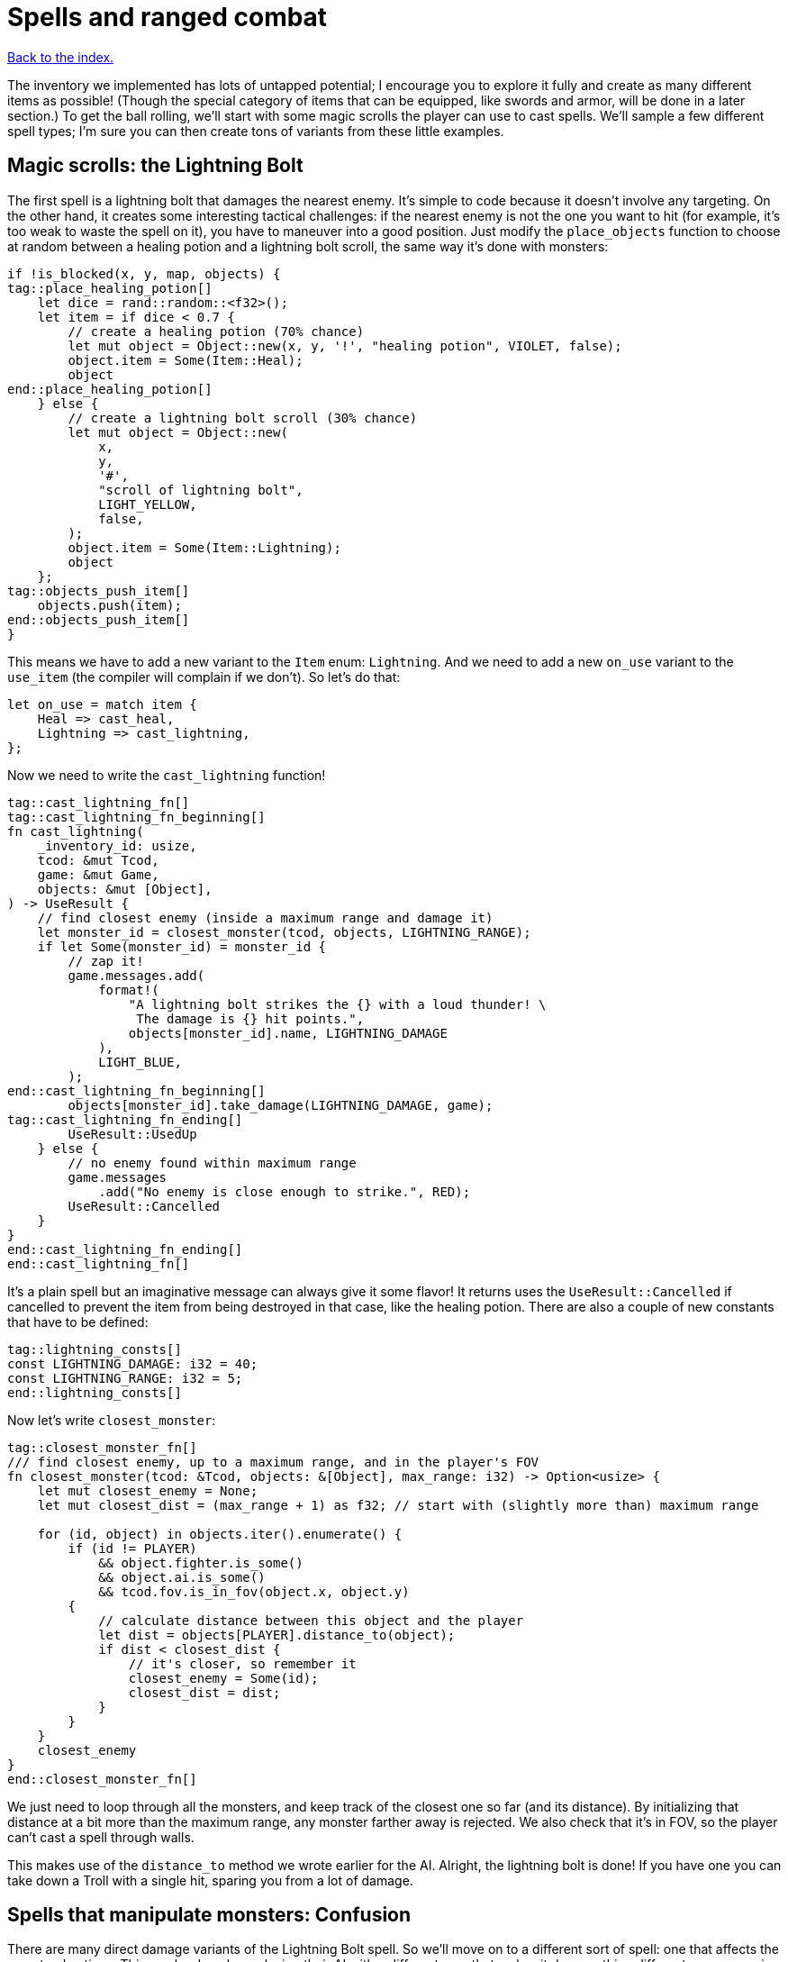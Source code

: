 = Spells and ranged combat
:icons: font
:source-highlighter: pygments
:source-language: rust
ifdef::env-github[:outfilesuffix: .adoc]

<<index#,Back to the index.>>


The inventory we implemented has lots of untapped potential; I
encourage you to explore it fully and create as many different items
as possible! (Though the special category of items that can be
equipped, like swords and armor, will be done in a later section.) To
get the ball rolling, we'll start with some magic scrolls the player
can use to cast spells. We'll sample a few different spell types; I'm
sure you can then create tons of variants from these little examples.

== Magic scrolls: the Lightning Bolt

The first spell is a lightning bolt that damages the nearest enemy.
It's simple to code because it doesn't involve any targeting. On the
other hand, it creates some interesting tactical challenges: if the
nearest enemy is not the one you want to hit (for example, it's too
weak to waste the spell on it), you have to maneuver into a good
position. Just modify the `place_objects` function to choose at random
between a healing potion and a lightning bolt scroll, the same way
it's done with monsters:

[source]
----
if !is_blocked(x, y, map, objects) {
tag::place_healing_potion[]
    let dice = rand::random::<f32>();
    let item = if dice < 0.7 {
        // create a healing potion (70% chance)
        let mut object = Object::new(x, y, '!', "healing potion", VIOLET, false);
        object.item = Some(Item::Heal);
        object
end::place_healing_potion[]
    } else {
        // create a lightning bolt scroll (30% chance)
        let mut object = Object::new(
            x,
            y,
            '#',
            "scroll of lightning bolt",
            LIGHT_YELLOW,
            false,
        );
        object.item = Some(Item::Lightning);
        object
    };
tag::objects_push_item[]
    objects.push(item);
end::objects_push_item[]
}
----

This means we have to add a new variant to the `Item` enum:
`Lightning`. And we need to add a new `on_use` variant to the
`use_item` (the compiler will complain if we don't). So let's do that:

[source]
----
let on_use = match item {
    Heal => cast_heal,
    Lightning => cast_lightning,
};
----

Now we need to write the `cast_lightning` function!

[source]
----
tag::cast_lightning_fn[]
tag::cast_lightning_fn_beginning[]
fn cast_lightning(
    _inventory_id: usize,
    tcod: &mut Tcod,
    game: &mut Game,
    objects: &mut [Object],
) -> UseResult {
    // find closest enemy (inside a maximum range and damage it)
    let monster_id = closest_monster(tcod, objects, LIGHTNING_RANGE);
    if let Some(monster_id) = monster_id {
        // zap it!
        game.messages.add(
            format!(
                "A lightning bolt strikes the {} with a loud thunder! \
                 The damage is {} hit points.",
                objects[monster_id].name, LIGHTNING_DAMAGE
            ),
            LIGHT_BLUE,
        );
end::cast_lightning_fn_beginning[]
        objects[monster_id].take_damage(LIGHTNING_DAMAGE, game);
tag::cast_lightning_fn_ending[]
        UseResult::UsedUp
    } else {
        // no enemy found within maximum range
        game.messages
            .add("No enemy is close enough to strike.", RED);
        UseResult::Cancelled
    }
}
end::cast_lightning_fn_ending[]
end::cast_lightning_fn[]
----

It's a plain spell but an imaginative message can always give it some
flavor! It returns uses the `UseResult::Cancelled` if cancelled to prevent the item
from being destroyed in that case, like the healing potion. There are
also a couple of new constants that have to be defined:

[source]
----
tag::lightning_consts[]
const LIGHTNING_DAMAGE: i32 = 40;
const LIGHTNING_RANGE: i32 = 5;
end::lightning_consts[]
----

Now let's write `closest_monster`:

[source]
----
tag::closest_monster_fn[]
/// find closest enemy, up to a maximum range, and in the player's FOV
fn closest_monster(tcod: &Tcod, objects: &[Object], max_range: i32) -> Option<usize> {
    let mut closest_enemy = None;
    let mut closest_dist = (max_range + 1) as f32; // start with (slightly more than) maximum range

    for (id, object) in objects.iter().enumerate() {
        if (id != PLAYER)
            && object.fighter.is_some()
            && object.ai.is_some()
            && tcod.fov.is_in_fov(object.x, object.y)
        {
            // calculate distance between this object and the player
            let dist = objects[PLAYER].distance_to(object);
            if dist < closest_dist {
                // it's closer, so remember it
                closest_enemy = Some(id);
                closest_dist = dist;
            }
        }
    }
    closest_enemy
}
end::closest_monster_fn[]
----

We just need to loop through all the monsters, and keep track of the
closest one so far (and its distance). By initializing that distance
at a bit more than the maximum range, any monster farther away is
rejected. We also check that it's in FOV, so the player can't cast a
spell through walls.

This makes use of the `distance_to` method we wrote earlier for
the AI. Alright, the lightning bolt is done! If you have one you can
take down a Troll with a single hit, sparing you from a lot of damage.

== Spells that manipulate monsters: Confusion

There are many direct damage variants of the Lightning Bolt spell. So
we'll move on to a different sort of spell: one that affects the
monsters' actions. This can be done by replacing their AI with a
different one, that makes it do something different -- run away in
fear, stay knocked out for a few turns, even fight on the player's
side for a while!

My choice was a Confusion spell, that makes the monster move around
randomly, and not attack the player. To do this, we'll change our
empty `Ai` struct into an enum with two variants:

[source]
----
tag::enum_ai[]
#[derive(Clone, Debug, PartialEq)]
tag::enum_ai_definition[]
enum Ai {
    Basic,
    Confused {
        previous_ai: Box<Ai>,
        num_turns: i32,
    },
}
end::enum_ai_definition[]
end::enum_ai[]
----

The `Basic` option is the AI we've used until now -- a monster moves
towards a player and tries to attack.

The `Confused` one is what we want to implement now: it moves randomly
for a few turns and then reverts back to the AI it had before it got
confused.

This is still an enum, but it uses a struct-like enum variant for
`Confused`. In Rust, enums variants aren't just empty identifiers, but
can hold data, too!

We need to change the monster creation in `place_objects` a little:

[source]
----
// create an orc
orc.ai = Some(Ai::Basic);
// ...
// create a troll
troll.ai = Some(Ai::Basic);
----

Next, let's move the code from `ai_take_turn` to its own function:

[source]
----
tag::ai_take_turn_fn[]
fn ai_take_turn(monster_id: usize, tcod: &Tcod, game: &mut Game, objects: &mut [Object]) {
    use Ai::*;
    if let Some(ai) = objects[monster_id].ai.take() {
        let new_ai = match ai {
            Basic => ai_basic(monster_id, tcod, game, objects),
            Confused {
                previous_ai,
                num_turns,
            } => ai_confused(monster_id, tcod, game, objects, previous_ai, num_turns),
        };
        objects[monster_id].ai = Some(new_ai);
    }
}
end::ai_take_turn_fn[]

tag::ai_basic_fn[]
fn ai_basic(monster_id: usize, tcod: &Tcod, game: &mut Game, objects: &mut [Object]) -> Ai {
    // a basic monster takes its turn. If you can see it, it can see you
    let (monster_x, monster_y) = objects[monster_id].pos();
    if tcod.fov.is_in_fov(monster_x, monster_y) {
        if objects[monster_id].distance_to(&objects[PLAYER]) >= 2.0 {
            // move towards player if far away
            let (player_x, player_y) = objects[PLAYER].pos();
            move_towards(monster_id, player_x, player_y, &game.map, objects);
        } else if objects[PLAYER].fighter.map_or(false, |f| f.hp > 0) {
            // close enough, attack! (if the player is still alive.)
            let (monster, player) = mut_two(monster_id, PLAYER, objects);
            monster.attack(player, game);
        }
    }
    Ai::Basic
}
end::ai_basic_fn[]
----

The function now does a dispatch similar to the one in `use_item`.
Based on the AI type, it calls `ai_basic` or `ai_confused`.

The `ai_basic` function now contains what was previously in
`ai_take_turn` except that now it also returns an `Ai` value. This is
because the `Ai` now can't be `Copy` (and *that's* because the
`Confused` variant uses `Box<Ai>` and boxes cannot be copied).

In the case of the `Basic` ai, we don't really care since we're not
modifying any data.

But in case of Confused, we'll want to decrease the number of
remaining turns and when they run out, swap the previous AI.

A simple way to do that without running into any ownership issues is
to take the present `Ai` value (by calling `ai.take()` -- it moves it
out, leaving `None` in its place), calling the appropriate function
(`ai_basic` or `ai_confuse`) with all its contents (i.e. `previous_ai`
and `num_turns` for `Confused`) and then put whatever `Ai` the
function returned back as the monster's `ai` component.

It's a bit complex if you haven't internalised the `Option` and `Box`
types and how the ownership works, but it's actually quite
straightforward once you do.

You can try to write `ai_take_turn` yourself without moving anything
-- just use `objects[monster_id].ai.as_mut()` to get a mutable
reference and think through the compile errors Rust will give you.

So after that mouthful, the rather anti-climactic implementation of
`ai_confused`:

[source]
----
tag::ai_confused_fn[]
fn ai_confused(
    monster_id: usize,
    _tcod: &Tcod,
    game: &mut Game,
    objects: &mut [Object],
    previous_ai: Box<Ai>,
    num_turns: i32,
) -> Ai {
    if num_turns >= 0 {
        // still confused ...
        // move in a random direction, and decrease the number of turns confused
        move_by(
            monster_id,
            rand::thread_rng().gen_range(-1, 2),
            rand::thread_rng().gen_range(-1, 2),
            &game.map,
            objects,
        );
        Ai::Confused {
            previous_ai: previous_ai,
            num_turns: num_turns - 1,
        }
    } else {
        // restore the previous AI (this one will be deleted)
        game.messages.add(
            format!("The {} is no longer confused!", objects[monster_id].name),
            RED,
        );
        *previous_ai
    }
}
end::ai_confused_fn[]
----

It takes pretty much the same parameters as `ai_basic`, but it moves
the monster at random if it's still confused and it returns the
previous AI otherwise.

If you look at the return values, in the confused case, we're
reconstructing the `Ai::Confused` value again, with the same
`previous_ai` and a `num_turns` decreased by one. This is where we
move `previous_ai` instead of mutating anything.

And in the `else` case, we just return `previous_ai` on its own,
getting rid of the `Confused` value entirely. We have to prepend it
with an asterisk to return the boxed value -- `Ai`. If we didn't put
the asterisk there, we'd return `Box<Ai>`, which is not what
`ai_take_turn` expects.

Now, the actual scroll that causes this AI! For it to appear in the
dungeon it must be added to `place_objects`. Notice that the chance of
getting a lightning bolt scroll must change:

[source]
----
...
tag::place_lightning_bolt[]
} else if dice < 0.7 + 0.1 {
    // create a lightning bolt scroll (10% chance)
    let mut object =
        Object::new(x, y, '#', "scroll of lightning bolt", LIGHT_YELLOW, false);
    object.item = Some(Item::Lightning);
    object
end::place_lightning_bolt[]
tag::place_confusion[]
} else {
    // create a confuse scroll (10% chance)
    let mut object = Object::new(x, y, '#', "scroll of confusion", LIGHT_YELLOW, false);
    object.item = Some(Item::Confuse);
    object
};
end::place_confusion[]
----

We're making all scrolls look the same here, but in your game that's up
to you. The `cast_confuse` function can now be defined. It hits the
closest monster for now, like the lightning bolt; later we'll allow
targeting.

NOTE: The percentages in the comments aren't quite correct right now, but they will be
once we've added all the items here.

[source]
----
tag::cast_confuse_header[]
fn cast_confuse(
    _inventory_id: usize,
    tcod: &mut Tcod,
    game: &mut Game,
    objects: &mut [Object],
) -> UseResult {
end::cast_confuse_header[]
    // find closest enemy in-range and confuse it
    let monster_id = target_monster(CONFUSE_RANGE, objects, tcod);
tag::cast_confuse_action[]
    if let Some(monster_id) = monster_id {
        let old_ai = objects[monster_id].ai.take().unwrap_or(Ai::Basic);
        // replace the monster's AI with a "confused" one; after
        // some turns it will restore the old AI
        objects[monster_id].ai = Some(Ai::Confused {
            previous_ai: Box::new(old_ai),
            num_turns: CONFUSE_NUM_TURNS,
        });
        game.messages.add(
            format!(
                "The eyes of {} look vacant, as he starts to stumble around!",
                objects[monster_id].name
            ),
            LIGHT_GREEN,
        );
        UseResult::UsedUp
    } else {
        // no enemy fonud within maximum range
        game.messages
            .add("No enemy is close enough to strike.", RED);
        UseResult::Cancelled
    }
end::cast_confuse_action[]
}
----

We find the closest enemy again, extract its existing AI and replace
it with the `Confused` one.

:unwrap: http://doc.rust-lang.org/stable/std/option/enum.Option.html#method.unwrap
:expect: http://doc.rust-lang.org/stable/std/option/enum.Option.html#method.expect
:unwrap_or: http://doc.rust-lang.org/stable/std/option/enum.Option.html#method.unwrap_or

`target_monster` should always return a monster that has the `Ai`
component, but the `Object.ai` still contains `Option<Ai>` rather than
bare `Ai` (not every Object has AI even though we expect each monster
to have one). We could use the {unwrap}[unwrap] or {expect}[expect]
methods to get the inner value, but this would crash the program
(`expect` would print a custom message). Here we use
{unwrap_or}[unwrap_or] instead which will return the `Basic` AI in
case there is none.

You may choose to panic with unwrap/expect instead (to find the bug
early and hunt it down) or log the error and keep going or even allow
monsters without AI and just handle that case properly!

We've also introduced two new constants:

[source]
----
tag::confuse_consts[]
const CONFUSE_RANGE: i32 = 8;
const CONFUSE_NUM_TURNS: i32 = 10;
end::confuse_consts[]
----


Finally, to tie it all together, we need to add a new item type:
`Confuse`:

[source]
----
#[derive(Clone, Copy, Debug, PartialEq)]
enum Item {
    Heal,
    Lightning,
    Confuse,
}
----

And associate it with `cast_confuse` in the `use_item` function:

[source]
----
let on_use = match item {
    Heal => cast_heal,
    Lightning => cast_lightning,
    Confuse => cast_confuse,
};
----



== Targeting: the Fireball

Given that we know how to make direct damage spells like Lightning
Bolt, others like Blizzard or Fireball are just a matter of finding
all monsters in an area and damaging them; you should have no trouble
creating them. But it would be much more interesting if the player
could choose the target properly, and that's a feature that will
benefit many spells. In addition, you can use the same system for
ranged weapons like crossbows or slings. So let's do that!

We're going to build a mouse interface. It's also possible to make a
classic keyboard interface, but it would be less intuitive and a bit
harder to code; if you prefer that, consider it a small challenge!

We already have some code for getting the coordinates of the mouse,
and checking for left-clicks is trivial -- when it happens
`mouse.lbutton_pressed` is `true`. So we just need to loop until the
player clicks somewhere. By redrawing the screen with every loop, the
names of objects under the mouse are automatically shown, and we erase
the inventory from which the player chose the scroll (otherwise it
would still be visible).

[source]
----
tag::target_tile_header[]
/// return the position of a tile left-clicked in player's FOV (optionally in a
/// range), or (None,None) if right-clicked.
fn target_tile(
    tcod: &mut Tcod,
    game: &mut Game,
    objects: &[Object],
    max_range: Option<f32>,
) -> Option<(i32, i32)> {
end::target_tile_header[]
tag::target_tile_loop_flush_and_process_events[]
    use tcod::input::KeyCode::Escape;
    loop {
        // render the screen. this erases the inventory and shows the names of
        // objects under the mouse.
        tcod.root.flush();
        let event = input::check_for_event(input::KEY_PRESS | input::MOUSE).map(|e| e.1);
        match event {
            Some(Event::Mouse(m)) => tcod.mouse = m,
            Some(Event::Key(k)) => tcod.key = k,
            None => tcod.key = Default::default(),
        }
        render_all(tcod, game, objects, false);

        let (x, y) = (tcod.mouse.cx as i32, tcod.mouse.cy as i32);
end::target_tile_loop_flush_and_process_events[]

        // ...
    }
}
----

We have to `flush` the console to present the changes to the player.

Now we return the clicked position if it's in range and visible:

[source]
----
tag::target_tile_accept_in_fov[]
// accept the target if the player clicked in FOV, and in case a range
// is specified, if it's in that range
let in_fov = (x < MAP_WIDTH) && (y < MAP_HEIGHT) && tcod.fov.is_in_fov(x, y);
let in_range = max_range.map_or(true, |range| objects[PLAYER].distance(x, y) <= range);
if tcod.mouse.lbutton_pressed && in_fov && in_range {
    return Some((x, y));
}
end::target_tile_accept_in_fov[]
----

The `is_in_fov` method expects that `x` and `y` are within the map's
bounds so we need to check for that.

If the `max_range` is none, we allow any range (so we make
`max_range.map_or` return `true`), otherwise we need to check that the
range from the clicked position to the player is lower or equal.

We also make sure that the target is within FOV to prevent firing
through walls.

Finally, we need a way to cancel the targeting UI:

[source]
----
tag::target_tile_handle_cancel[]
if tcod.mouse.rbutton_pressed || tcod.key.code == Escape {
    return None; // cancel if the player right-clicked or pressed Escape
}
end::target_tile_handle_cancel[]
----

This returns `None` if the player pressed `Esc` or clicked the right
mouse button. If they didn't do any of that, the loop continues.

Next we add a method to `Object` for calculating a distance to a
specific coordinate (we already have one for distance between two
objects).

[source]
----
tag::object_distance_method[]
/// return the distance to some coordinates
pub fn distance(&self, x: i32, y: i32) -> f32 {
    (((x - self.x).pow(2) + (y - self.y).pow(2)) as f32).sqrt()
}
end::object_distance_method[]
----

That's all for targeting a tile! We can now create a simple fireball
spell:

[source]
----
tag::cast_fireball_fn[]
tag::cast_fireball_fn_beginning[]
fn cast_fireball(
    _inventory_id: usize,
    tcod: &mut Tcod,
    game: &mut Game,
    objects: &mut [Object],
) -> UseResult {
    // ask the player for a target tile to throw a fireball at
    game.messages.add(
        "Left-click a target tile for the fireball, or right-click to cancel.",
        LIGHT_CYAN,
    );
    let (x, y) = match target_tile(tcod, game, objects, None) {
        Some(tile_pos) => tile_pos,
        None => return UseResult::Cancelled,
    };
    game.messages.add(
        format!(
            "The fireball explodes, burning everything within {} tiles!",
            FIREBALL_RADIUS
        ),
        ORANGE,
    );

end::cast_fireball_fn_beginning[]
    for obj in objects {
        if obj.distance(x, y) <= FIREBALL_RADIUS as f32 && obj.fighter.is_some() {
            game.messages.add(
                format!(
                    "The {} gets burned for {} hit points.",
                    obj.name, FIREBALL_DAMAGE
                ),
                ORANGE,
            );
            obj.take_damage(FIREBALL_DAMAGE, game);
        }
    }
tag::cast_fireball_fn_ending[]

    UseResult::UsedUp
}
end::cast_fireball_fn_ending[]
end::cast_fireball_fn[]
----

With some new constants:

[source]
----
tag::fireball_consts[]
const FIREBALL_RADIUS: i32 = 3;
const FIREBALL_DAMAGE: i32 = 12;
end::fireball_consts[]
----

This also uses the new distance method. A scroll that casts the
Fireball spell must be added to place_objects, before the Confuse
scroll:

[source]
----
tag::place_fireball[]
} else if dice < 0.7 + 0.1 + 0.1 {
    // create a fireball scroll (10% chance)
    let mut object = Object::new(x, y, '#', "scroll of fireball", LIGHT_YELLOW, false);
    object.item = Some(Item::Fireball);
    object
end::place_fireball[]
}  else {
    // create a confuse scroll (10% chance)
    // ...
}
----

And change all the "15%" and ".15" to "10%" now since there are three
scrolls now, each with a 10% of appearing.

If we try to compile it now, Rust will complain that there is no
`Fireball` variant for `Item`. So let's add it:

[source]
----
tag::enum_item[]
#[derive(Clone, Copy, Debug, PartialEq)]
tag::enum_item_definition[]
enum Item {
    Heal,
    Lightning,
    Confuse,
    Fireball,
}
end::enum_item_definition[]
end::enum_item[]
----

Next, the item is missing from the `match` inside `use_item`, so let's
fix that:

[source]
----
let on_use = match item {
    Heal => cast_heal,
    Lightning => cast_lightning,
    Confuse => cast_confuse,
    Fireball => cast_fireball,
};
----

And finally, we're expecting to pass `&mut Map` to `cast_fireball`
(because `target_tile` requires it), but none of the other spells
required it yet. Since they all must have the same function signature,
we have to add it to `cast_heal`, `cast_lightning`, `cast_confuse` as
well as `use_item`.

Here's what the `on_use` bit looks like now:

[source]
----
tag::use_item_get_on_use[]
let on_use = match item {
    Heal => cast_heal,
    Lightning => cast_lightning,
    Confuse => cast_confuse,
    Fireball => cast_fireball,
};
end::use_item_get_on_use[]
tag::use_item_match_use[]
match on_use(inventory_id, tcod, game, objects) {
end::use_item_match_use[]
    // ...
}
----

To get this compiling will require us to pass `map` to a few more
places along the call chain as well. Again, let the compiler
guide you.


And now you can now pick up Fireball scrolls; they're quite handy to
roast large groups of Orcs! Try not to get burnt though, it also
damages the player. I think it adds some strategic value, balancing
the spell.

If you _do_ want the player to be immune, you can add `enumerate` to
the `for` loop and check whether the `id` is different from `PLAYER`:

[source]
----
for (id, obj) in objects.iter_mut().enumerate() {
    if obj.distance(x, y) <= FIREBALL_RADIUS as f32 && obj.fighter.is_some() && id != PLAYER {
        // ...
    }
}
----

== Targeting single monsters

Let's not stop there! Area spells like the Fireball are fine, but many
spells affect single monsters. Can we make a handy function to target
a single monster? Sure! It will simply wrap `target_tile` and stop
only when a monster is selected.

[source]
----
tag::target_monster_fn[]
/// returns a clicked monster inside FOV up to a range, or None if right-clicked
fn target_monster(
    tcod: &mut Tcod,
    game: &mut Game,
    objects: &[Object],
    max_range: Option<f32>,
) -> Option<usize> {
    loop {
        match target_tile(tcod, game, objects, max_range) {
            Some((x, y)) => {
                // return the first clicked monster, otherwise continue looping
                for (id, obj) in objects.iter().enumerate() {
                    if obj.pos() == (x, y) && obj.fighter.is_some() && id != PLAYER {
                        return Some(id);
                    }
                }
            }
            None => return None,
        }
    }
}
end::target_monster_fn[]
----

The Confuse spell is a bit weak, since monsters that move randomly can
be hard to hit before the spell runs out. So we'll compensate a bit by
letting the player choose any target for it; conveniently testing our
new function. Just replace the first 2 lines of the `cast_confuse`
function with:

[source]
----
tag::cast_confuse_target[]
// ask the player for a target to confuse
game.messages.add(
    "Left-click an enemy to confuse it, or right-click to cancel.",
    LIGHT_CYAN,
);
let monster_id = target_monster(tcod, game, objects, Some(CONFUSE_RANGE as f32));
end::cast_confuse_target[]
----


== Dropping items

Right, there's an inventory feature that didn't make it into Part 8,
since it was getting too long. You'll miss it when you hit the maximum
number of items in your inventory: dropping items. A new function will
do that. To drop an item you just add it to the map's objects and
remove it from the inventory. Then you must set its coordinates to the
player's, so it appears below the player:

[source]
----
tag::drop_item_fn[]
tag::drop_item_fn_one[]
fn drop_item(inventory_id: usize, game: &mut Game, objects: &mut Vec<Object>) {
    let mut item = game.inventory.remove(inventory_id);
end::drop_item_fn_one[]
tag::drop_item_fn_two[]
    item.set_pos(objects[PLAYER].x, objects[PLAYER].y);
    game.messages
        .add(format!("You dropped a {}.", item.name), YELLOW);
    objects.push(item);
}
end::drop_item_fn_two[]
end::drop_item_fn[]
----

To let the player choose an item to drop, we'll call the
inventory_menu function when the player presses the `D` key, then drop
the chosen item. Add this to `handle_keys`, after the inventory key:


[source]
----
tag::handle_drop_key[]
(Key { printable: 'd', .. }, true) => {
    // show the inventory; if an item is selected, drop it
    let inventory_index = inventory_menu(
        &game.inventory,
        "Press the key next to an item to drop it, or any other to cancel.\n'",
        &mut tcod.root,
    );
    if let Some(inventory_index) = inventory_index {
        drop_item(inventory_index, game, objects);
    }
    DidntTakeTurn
}
end::handle_drop_key[]
----
Some new spells, targeting, dropping items -- that's enough for now!
See how the spells affect your strategy, they'll surely make things
much more interesting!

Here's link:part-9-spells.rs[the complete code so far].

Continue to <<part-10-menu-saving#,the next part>>.
